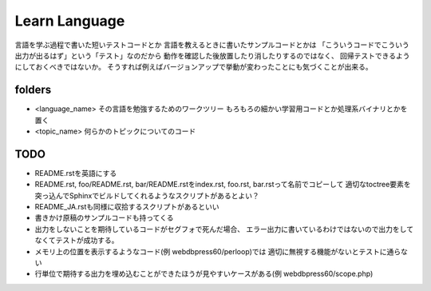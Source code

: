 ================
 Learn Language
================

言語を学ぶ過程で書いた短いテストコードとか
言語を教えるときに書いたサンプルコードとかは
「こういうコードでこういう出力が出るはず」という「テスト」なのだから
動作を確認した後放置したり消したりするのではなく、
回帰テストできるようにしておくべきではないか。
そうすれば例えばバージョンアップで挙動が変わったことにも気づくことが出来る。


folders
=======

- <language_name>
  その言語を勉強するためのワークツリー
  もろもろの細かい学習用コードとか処理系バイナリとかを置く

- <topic_name>
  何らかのトピックについてのコード

TODO
====

- README.rstを英語にする
- README.rst, foo/README.rst, bar/README.rstをindex.rst, foo.rst, bar.rstって名前でコピーして
  適切なtoctree要素を突っ込んでSphinxでビルドしてくれるようなスクリプトがあるとよい？
- README_JA.rstも同様に収拾するスクリプトがあるといい

- 書きかけ原稿のサンプルコードも持ってくる
- 出力をしないことを期待しているコードがセグフォで死んだ場合、
  エラー出力に書いているわけではないので出力をしてなくてテストが成功する。
- メモリ上の位置を表示するようなコード(例 webdbpress60/perloop)では
  適切に無視する機能がないとテストに通らない
- 行単位で期待する出力を埋め込むことができたほうが見やすいケースがある(例 webdbpress60/scope.php)

